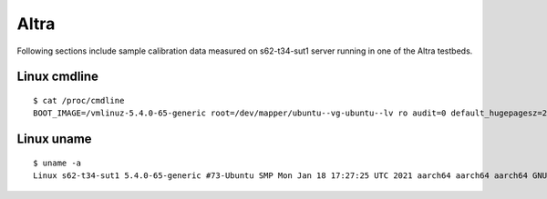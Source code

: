 Altra
~~~~~

Following sections include sample calibration data measured on
s62-t34-sut1 server running in one of the Altra testbeds.


Linux cmdline
^^^^^^^^^^^^^

::

    $ cat /proc/cmdline
    BOOT_IMAGE=/vmlinuz-5.4.0-65-generic root=/dev/mapper/ubuntu--vg-ubuntu--lv ro audit=0 default_hugepagesz=2M hugepagesz=1G hugepages=32 hugepagesz=2M hugepages=32768 iommu.passthrough=1 isolcpus=1-40,81-120 nmi_watchdog=0 nohz_full=1-40,81-120 nosoftlockup processor.max_cstate=1 rcu_nocbs=1-40,81-120

Linux uname
^^^^^^^^^^^

::

    $ uname -a
    Linux s62-t34-sut1 5.4.0-65-generic #73-Ubuntu SMP Mon Jan 18 17:27:25 UTC 2021 aarch64 aarch64 aarch64 GNU/Linux
